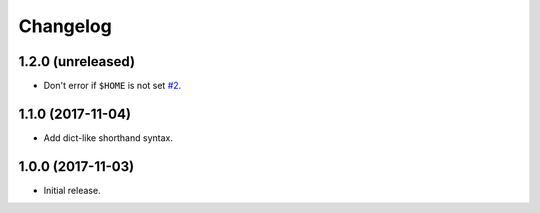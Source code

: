 Changelog
=========

1.2.0 (unreleased)
------------------

* Don't error if ``$HOME`` is not set `#2 <https://github.com/sloria/tinynetrc/issues/2>`_.

1.1.0 (2017-11-04)
------------------

* Add dict-like shorthand syntax.

1.0.0 (2017-11-03)
------------------

* Initial release.
